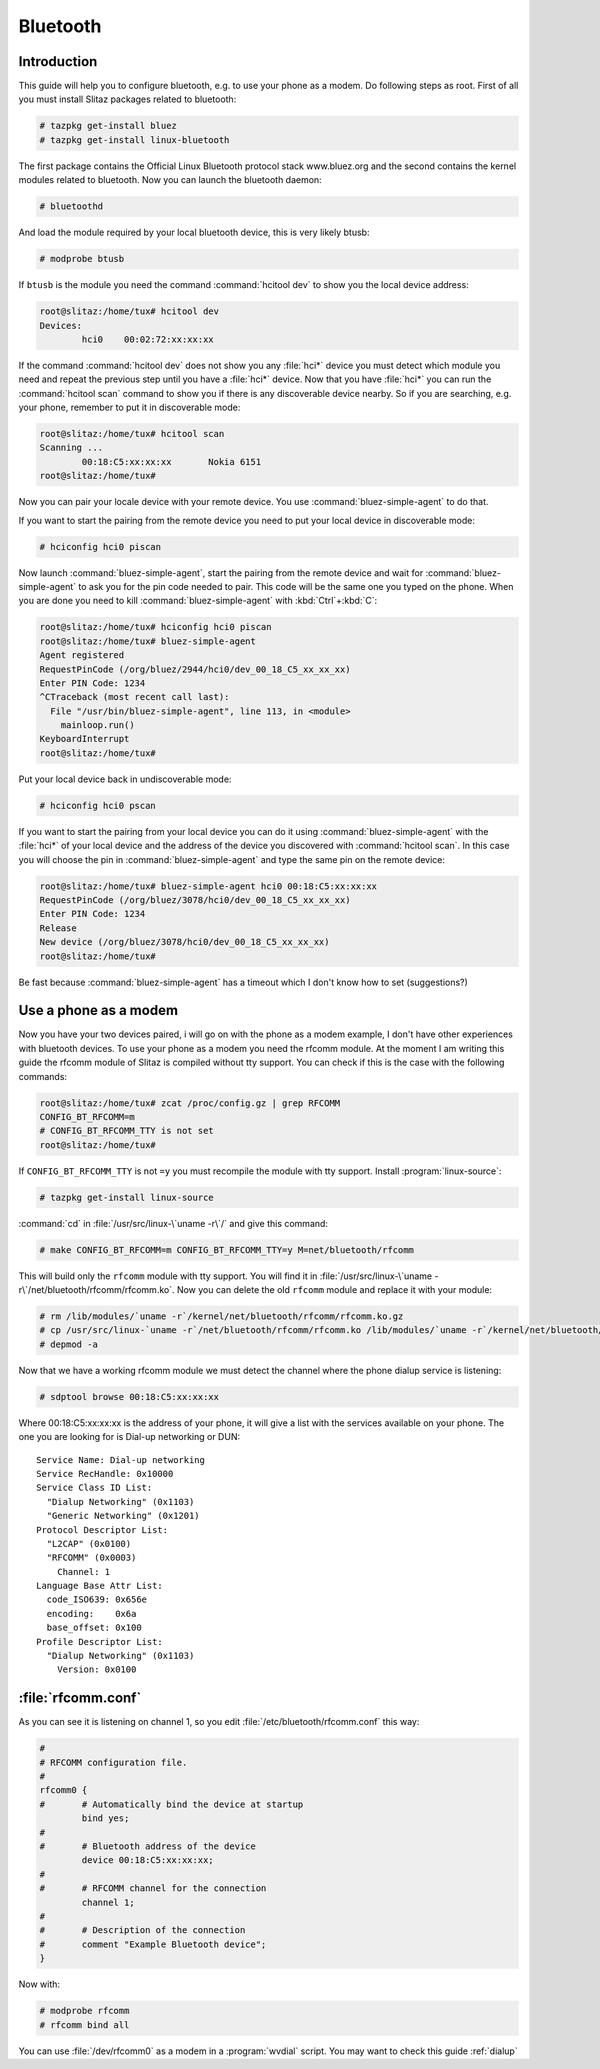 .. http://doc.slitaz.org/en:guides:bluetooth
.. en/guides/bluetooth.txt · Last modified: 2010/08/22 17:39 by linea

.. _bluetooth:

Bluetooth
=========


Introduction
------------

This guide will help you to configure bluetooth, e.g. to use your phone as a modem.
Do following steps as root.
First of all you must install Slitaz packages related to bluetooth:

.. code-block:: console

   # tazpkg get-install bluez
   # tazpkg get-install linux-bluetooth

The first package contains the Official Linux Bluetooth protocol stack www.bluez.org and the second contains the kernel modules related to bluetooth.
Now you can launch the bluetooth daemon:

.. code-block:: console

   # bluetoothd

And load the module required by your local bluetooth device, this is very likely btusb:

.. code-block:: console

   # modprobe btusb

If ``btusb`` is the module you need the command :command:`hcitool dev` to show you the local device address:

.. code-block:: console

   root@slitaz:/home/tux# hcitool dev
   Devices:
           hci0    00:02:72:xx:xx:xx

If the command :command:`hcitool dev` does not show you any :file:`hci*` device you must detect which module you need and repeat the previous step until you have a :file:`hci*` device.
Now that you have :file:`hci*` you can run the :command:`hcitool scan` command to show you if there is any discoverable device nearby.
So if you are searching, e.g. your phone, remember to put it in discoverable mode:

.. code-block:: console

   root@slitaz:/home/tux# hcitool scan
   Scanning ...
           00:18:C5:xx:xx:xx       Nokia 6151
   root@slitaz:/home/tux#

Now you can pair your locale device with your remote device.
You use :command:`bluez-simple-agent` to do that.

If you want to start the pairing from the remote device you need to put your local device in discoverable mode:

.. code-block:: console

   # hciconfig hci0 piscan

Now launch :command:`bluez-simple-agent`, start the pairing from the remote device and wait for :command:`bluez-simple-agent` to ask you for the pin code needed to pair.
This code will be the same one you typed on the phone.
When you are done you need to kill :command:`bluez-simple-agent` with :kbd:`Ctrl`\ +\ :kbd:`C`:

.. code-block:: console

   root@slitaz:/home/tux# hciconfig hci0 piscan
   root@slitaz:/home/tux# bluez-simple-agent
   Agent registered
   RequestPinCode (/org/bluez/2944/hci0/dev_00_18_C5_xx_xx_xx)
   Enter PIN Code: 1234
   ^CTraceback (most recent call last):
     File "/usr/bin/bluez-simple-agent", line 113, in <module>
       mainloop.run()
   KeyboardInterrupt
   root@slitaz:/home/tux#

Put your local device back in undiscoverable mode:

.. code-block:: console

   # hciconfig hci0 pscan

If you want to start the pairing from your local device you can do it using :command:`bluez-simple-agent` with the :file:`hci*` of your local device and the address of the device you discovered with :command:`hcitool scan`.
In this case you will choose the pin in :command:`bluez-simple-agent` and type the same pin on the remote device:

.. code-block:: console

   root@slitaz:/home/tux# bluez-simple-agent hci0 00:18:C5:xx:xx:xx
   RequestPinCode (/org/bluez/3078/hci0/dev_00_18_C5_xx_xx_xx)
   Enter PIN Code: 1234
   Release
   New device (/org/bluez/3078/hci0/dev_00_18_C5_xx_xx_xx)
   root@slitaz:/home/tux# 

Be fast because :command:`bluez-simple-agent` has a timeout which I don't know how to set (suggestions?)


Use a phone as a modem
----------------------

Now you have your two devices paired, i will go on with the phone as a modem example, I don't have other experiences with bluetooth devices.
To use your phone as a modem you need the rfcomm module.
At the moment I am writing this guide the rfcomm module of Slitaz is compiled without tty support.
You can check if this is the case with the following commands:

.. code-block:: console

   root@slitaz:/home/tux# zcat /proc/config.gz | grep RFCOMM
   CONFIG_BT_RFCOMM=m
   # CONFIG_BT_RFCOMM_TTY is not set
   root@slitaz:/home/tux#

If ``CONFIG_BT_RFCOMM_TTY`` is not ``=y`` you must recompile the module with tty support.
Install :program:`linux-source`:

.. code-block:: console

   # tazpkg get-install linux-source

:command:`cd` in :file:`/usr/src/linux-\`uname -r\`/` and give this command:

.. code-block:: console

   # make CONFIG_BT_RFCOMM=m CONFIG_BT_RFCOMM_TTY=y M=net/bluetooth/rfcomm

This will build only the ``rfcomm`` module with tty support.
You will find it in :file:`/usr/src/linux-\`uname -r\`/net/bluetooth/rfcomm/rfcomm.ko`.
Now you can delete the old ``rfcomm`` module and replace it with your module:

.. code-block:: console

   # rm /lib/modules/`uname -r`/kernel/net/bluetooth/rfcomm/rfcomm.ko.gz
   # cp /usr/src/linux-`uname -r`/net/bluetooth/rfcomm/rfcomm.ko /lib/modules/`uname -r`/kernel/net/bluetooth/rfcomm/ 
   # depmod -a

Now that we have a working rfcomm module we must detect the channel where the phone dialup service is listening:

.. code-block:: console

   # sdptool browse 00:18:C5:xx:xx:xx

Where 00:18:C5:xx:xx:xx is the address of your phone, it will give a list with the services available on your phone.
The one you are looking for is Dial-up networking or DUN::

  Service Name: Dial-up networking
  Service RecHandle: 0x10000
  Service Class ID List:
    "Dialup Networking" (0x1103)
    "Generic Networking" (0x1201)
  Protocol Descriptor List:
    "L2CAP" (0x0100)
    "RFCOMM" (0x0003)
      Channel: 1
  Language Base Attr List:
    code_ISO639: 0x656e
    encoding:    0x6a
    base_offset: 0x100
  Profile Descriptor List:
    "Dialup Networking" (0x1103)
      Version: 0x0100


:file:`rfcomm.conf`
-------------------

As you can see it is listening on channel 1, so you edit :file:`/etc/bluetooth/rfcomm.conf` this way:

.. code-block:: toml

   #
   # RFCOMM configuration file.
   #
   rfcomm0 {
   #       # Automatically bind the device at startup
           bind yes;
   #
   #       # Bluetooth address of the device
           device 00:18:C5:xx:xx:xx;
   #
   #       # RFCOMM channel for the connection
           channel 1;
   #
   #       # Description of the connection
   #       comment "Example Bluetooth device";
   }

Now with:

.. code-block:: console

   # modprobe rfcomm
   # rfcomm bind all

You can use :file:`/dev/rfcomm0` as a modem in a :program:`wvdial` script.
You may want to check this guide :ref:`dialup`
